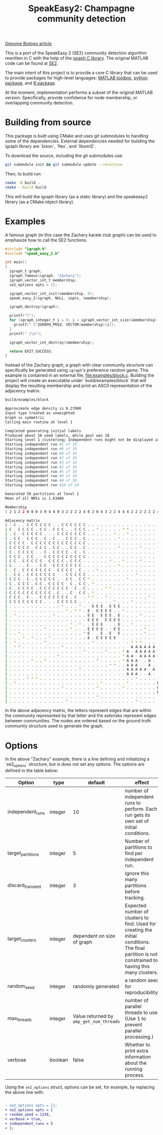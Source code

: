 #+TITLE: SpeakEasy2: Champagne community detection

[[https://genomebiology.biomedcentral.com/articles/10.1186/s13059-023-03062-0][Genome Biology article]]

This is a port of the SpeakEasy 2 (SE2) community detection algorithm rewritten in C with the help of the [[https://igraph.org/][igraph C library]].
The original MATLAB code can be found at [[https://github.com/cogdishion/SE2][SE2]].

The main intent of this project is to provide a core C library that can be used to provide packages for high-level languages: [[https://SpeakEasy-2/speakeasy2-toolbox][MATLAB toolbox]], [[https://SpeakEasy-2/python-speakeasy2][python package]], and [[https://SpeakEasy-2/r-speakeasy2][R package]].

At the moment, implementation performs a subset of the original MATLAB version.
Specifically, provide confidence for node membership, or overlapping community detection.

* Building from source
This package is built using CMake and uses git submodules to handling some of the dependencies.
External dependencies needed for building the igraph library are `bison`, `flex`, and `libxml2`.

To download the source, including the git submodules use:

#+begin_src bash :eval no
  git submodule init && git submodule update --recursive
#+end_src

Then, to build run:
#+begin_src bash :eval no
  cmake -B build .
  cmake --build build
#+end_src

This will build the igraph library (as a static library) and the speakeasy2 library (as a CMake object library).

* Examples
A famous graph (in this case the Zachary karate club graph) can be used to emphasize how to call the SE2 functions.

#+begin_src C :eval no
  #include "igraph.h"
  #include "speak_easy_2.h"

  int main()
  {
    igraph_t graph;
    igraph_famous(&graph, "Zachary");
    igraph_vector_int_t membership;
    se2_options opts = {};

    igraph_vector_int_init(&membership, 0);
    speak_easy_2(&graph, NULL, &opts, &membership);

    igraph_destroy(&graph);

    printf("[");
    for (igraph_integer_t i = 0; i < igraph_vector_int_size(&membership); i++) {
      printf(" %"IGRAPH_PRId, VECTOR(membership)[i]);
    }
    printf(" ]\n");

    igraph_vector_int_destroy(&membership);

    return EXIT_SUCCESS;
  }
#+end_src

Instead of the Zachary graph, a graph with clear community structure can specifically be generated using ~igraph~'s preference random game.
This example is contained in an external file, [[file:examples/block.c]].
Building the project will create an executable under `build/examples/block` that will display the resulting membership and print an ASCII representation of the adjacency matrix.

#+NAME: strip
#+BEGIN_SRC elisp :var text="\e[31mHello World\e[0m" :exports none
(ansi-color-apply text)
#+END_SRC

#+begin_src bash :exports both :eval yes :results output code :post strip(*this*)
  build/examples/block
#+end_src

#+RESULTS:
#+begin_src bash
Approximate edge density is 0.27000
Input type treated as unweighted
Graph is symmetric
Calling main routine at level 1

Completed generating initial labels
Produced about 10 seed labels, while goal was 10
Starting level 1 clustering; Independent runs might not be displayed in order - that is okay
Starting independent run #1 of 10
Starting independent run #6 of 10
Starting independent run #8 of 10
Starting independent run #7 of 10
Starting independent run #3 of 10
Starting independent run #2 of 10
Starting independent run #5 of 10
Starting independent run #9 of 10
Starting independent run #4 of 10
Starting independent run #10 of 10

Generated 50 partitions at level 1
Mean of all NMIs is 1.63486

Membership
[ 2 1 2 2 0 0 0 3 0 4 4 0 3 2 2 2 2 4 0 2 0 4 3 2 2 4 4 4 2 2 2 2 2 2 4 3 2 3 3 2 ]

Adjacency matrix
| - C . . C C C C C C . . C C C C C C . . . . . . . . . . . . . . . . . . . . . . |
| C - C C C C . C C . C C C . . C C C . . * . . . . . * * . . . . . . . * . . . . |
| . C - C C C C C . . . C C C C C C C . . . . . . * . . * . . . . . . . . . . . . |
| . C C - C C C . C . C . . C C C . C . . . . . . . * . . . . . . . . . . . . . . |
| C C C C - C C C C C C C C C C C C C . . . . . . . . . . . . . . . . * . . . . . |
| C C C C C - C C C . C C . . C C . C . . . . . . . * . . . . * . . . * . . . . . |
| C . C C C C - . C . C C C C . C . C . . . . . . . . . . . . . . . . * . . . . . |
| C C C . C C . - C C C C C C C C C C . . . . . . . . . . . . . . . . . . . . . . |
| C C . C C C C C - C C C C . C C C . . . . . . * . . * . . . * . . . . . . . . . |
| C . . . C . . C C - C C C C C C C . . . . . . . . * . . . . . . . . . . . . . . |
| . C . C C C C C C C - C C C C . C . . . * . . . . . . . . . . . . . . . . . . . |
| . C C . C C C C C C C - . C C C C C . . . . . . . . . . . * . . . . . . . . . . |
| C C C . C . C C C C C . - C C . C C * . . . . . . . . * . . . . . . . . * . . . |
| C . C C C . C C . C C C C - C . C C . * . . . . . . . . . . . . . . . . . . . * |
| C . C C C C . C C C C C C C - C . C . . . . * * . . . . . . . . . . . . . . . . |
| C C C C C C C C C C . C . . C - C C . * . . . . . . . . . . . . . . . . . . . . |
| C C C . C . . C C C C C C C . C - . * * . . * . . . . . . . . . * . . . . . . . |
| C C C C C C C C . . . C C C C C . - . . . . . . * . . . * . . . . . . . . . . . |
| . . . . . . . . . . . . * . . . * . - E E E . E E E . . . . . . . . . . . . . . |
| . . . . . . . . . . . . . * . * * . E - E E E E . . * . . . . . . . . . . . . . |
| . * . . . . . . . . * . . . . . . . E E - E E E . E . . . . * . . . . . * . * . |
| . . . . . . . . . . . . . . . . . . E E E - E E E E . . . . . . . . . * . . . . |
| . . . . . . . . . . . . . . * . * . . E E E - . . E . . * . . . . . . . . . . . |
| . . . . . . . . * . . . . . * . . . E E E E . - E E . . . . . * . . . . . . . . |
| . . * . . . . . . . . . . . . . . * E . . E . E - E . . . . . * . . . . . . . . |
| . . . * . * . . . * . . . . . . . . E . E E E E E - . . . . . . . . . . . . . . |
| . * . . . . . . * . . . . . . . . . . * . . . . . . - . * * * . . . . . * . . . |
| . * * . . . . . . . . . * . . . . . . . . . . . . . . - A A A A A A . * . . . . |
| . . . . . . . . . . . . . . . . . * . . . . * . . . * A - A A A A A . . . . . . |
| . . . . . . . . . . . * . . . . . . . . . . . . . . * A A - A A A A * . . . . * |
| . . . . . * . . * . . . . . . . . . . . * . . . . . * A A A - . A . . . . . . . |
| . . . . . . . . . . . . . . . . . . . . . . . * * . . A A A . - A . . . . . . . |
| . . . . . . . . . . . . . . . . * . . . . . . . . . . A A A A A - A . . . . . . |
| . . . . . . . . . . . . . . . . . . . . . . . . . . . A A A . . A - . . . . . . |
| . . . . * * * . . . . . . . . . . . . . . . . . . . . . . * . . . . - D D D . . |
| . * . . . . . . . . . . . . . . . . . . . * . . . . . * . . . . . . D - . D . D |
| . . . . . . . . . . . . * . . . . . . . * . . . . . * . . . . . . . D . - D D . |
| . . . . . . . . . . . . . . . . . . . . . . . . . . . . . . . . . . D D D - D D |
| . . . . . . . . . . . . . . . . . . . . * . . . . . . . . . . . . . . . D D - D |
| . . . . . . . . . . . . . * . . . . . . . . . . . . . . . * . . . . . D . D D - |
#+end_src

In the above adjacency matrix, the letters represent edges that are within the community represented by that letter and the asterisks represent edges between communities.
The nodes are ordered based on the ground truth community structure used to generate the graph.

* Options
In the above "Zachary" example, there is a line defining and initializing a `se2_options` structure, but is does not set any options.
The options are defined in the table below:

| Option            | type    | default                                 | effect                                                                                                                                              |
|-------------------+---------+-----------------------------------------+-----------------------------------------------------------------------------------------------------------------------------------------------------|
| independent_runs  | integer | 10                                      | number of independent runs to perform. Each run gets its own set of initial conditions.                                                             |
| target_partitions | integer | 5                                       | Number of partitions to find per independent run.                                                                                                   |
| discard_transient | integer | 3                                       | Ignore this many partitions before tracking.                                                                                                        |
| target_clusters   | integer | dependent on size of graph              | Expected number of clusters to find. Used for creating the initial conditions. The final partition is not constrained to having this many clusters. |
| random_seed       | integer | randomly generated                      | a random seed for reproducibility.                                                                                                                  |
| max_threads       | integer | Value returned by ~omp_get_num_threads~ | number of parallel threads to use. (Use 1 to prevent parallel processing.)                                                                          |
| verbose           | boolean | false                                   | Whether to print extra information about the running process.                                                                                       |

Using the ~se2_options~ struct, options can be set, for example, by replacing the above line with:

#+begin_src diff

  - se2_options opts = {};
  + se2_options opts = {
  +	random_seed = 1234,
  +	verbose = true,
  +	independent_runs = 5
  + };
#+end_src
